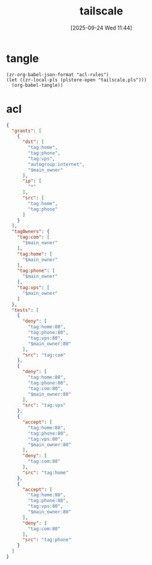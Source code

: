 #+title:      tailscale
#+date:       [2025-09-24 Wed 11:44]
#+filetags:   :network:
#+identifier: 20250924T114441

* tangle
#+begin_src elisp
(zr-org-babel-json-format "acl-rules")
(let ((zr-local-pls (plstore-open "tailscale.pls")))
  (org-babel-tangle))
#+end_src

* acl
:PROPERTIES:
:CUSTOM_ID: 01deabc9-1e59-4dd2-a2a3-9aadcf7e9e30
:END:
#+name: acl-rules
#+header: :var main_owner=(substring (json-serialize (plist-get (cdr (plstore-get zr-local-pls "owner")) :name)) 1 -1)
#+begin_src json :mkdirp t :tangle (zr-org-by-tangle-dir "acl.json")
{
  "grants": [
    {
      "dst": [
        "tag:home",
        "tag:phone",
        "tag:vps",
        "autogroup:internet",
        "$main_owner"
      ],
      "ip": [
        "*"
      ],
      "src": [
        "tag:home",
        "tag:phone"
      ]
    }
  ],
  "tagOwners": {
    "tag:com": [
      "$main_owner"
    ],
    "tag:home": [
      "$main_owner"
    ],
    "tag:phone": [
      "$main_owner"
    ],
    "tag:vps": [
      "$main_owner"
    ]
  },
  "tests": [
    {
      "deny": [
        "tag:home:80",
        "tag:phone:80",
        "tag:vps:80",
        "$main_owner:80"
      ],
      "src": "tag:com"
    },
    {
      "deny": [
        "tag:home:80",
        "tag:phone:80",
        "tag:com:80",
        "$main_owner:80"
      ],
      "src": "tag:vps"
    },
    {
      "accept": [
        "tag:home:80",
        "tag:phone:80",
        "tag:vps:80",
        "$main_owner:80"
      ],
      "deny": [
        "tag:com:80"
      ],
      "src": "tag:home"
    },
    {
      "accept": [
        "tag:home:80",
        "tag:phone:80",
        "tag:vps:80",
        "$main_owner:80"
      ],
      "deny": [
        "tag:com:80"
      ],
      "src": "tag:phone"
    }
  ]
}
#+end_src
